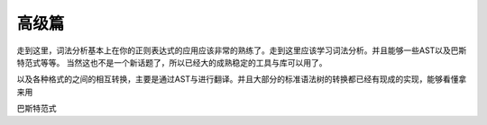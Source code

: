 高级篇
******

走到这里，词法分析基本上在你的正则表达式的应用应该非常的熟练了。走到这里应该学习词法分析。并且能够一些AST以及巴斯特范式等等。 当然这也不是一个新话题了，所以已经大的成熟稳定的工具与库可以用了。

以及各种格式的之间的相互转换，主要是通过AST与进行翻译。并且大部分的标准语法树的转换都已经有现成的实现，能够看懂拿来用

巴斯特范式


.. graphviz:: 

   digraph 
